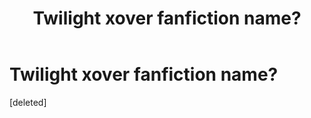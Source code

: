 #+TITLE: Twilight xover fanfiction name?

* Twilight xover fanfiction name?
:PROPERTIES:
:Score: 0
:DateUnix: 1514196625.0
:DateShort: 2017-Dec-25
:END:
[deleted]

